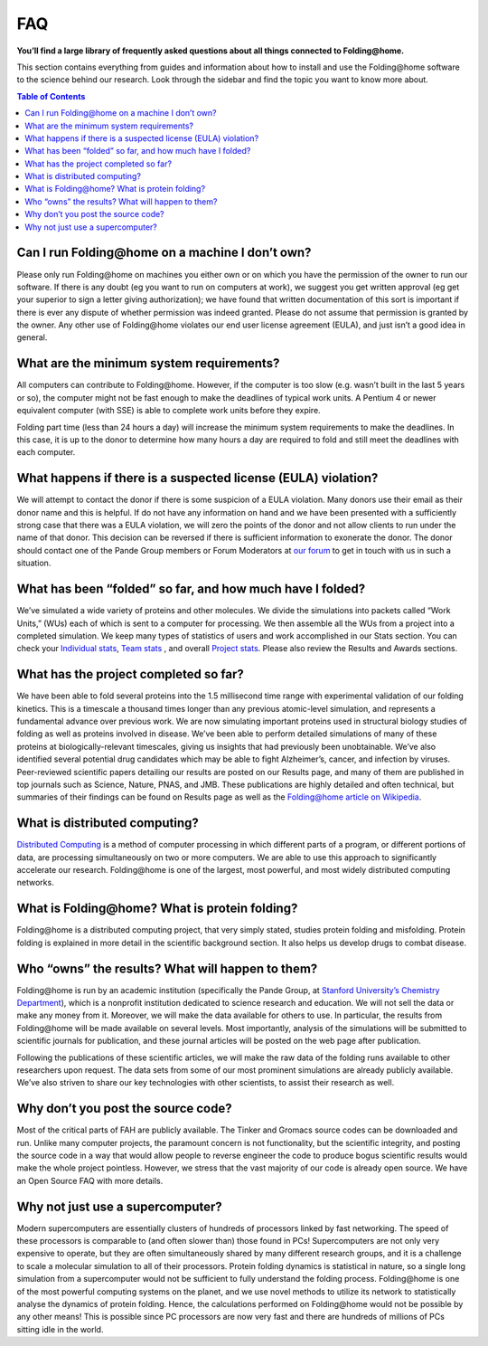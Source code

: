 ===
FAQ
===

.. image:: https://foldingathome.org/wp-content/uploads/2016/09/Pande-Lab_Stanford-University_Foldingathome-2.jpg
   :alt: FAQ

**You’ll find a large library of frequently asked questions about all things connected to Folding@home.**

This section contains everything from guides and information about how to install 
and use the Folding\@home software to the science behind our research. 
Look through the sidebar and find the topic you want to know more about.

.. contents:: Table of Contents
   :depth: 2

Can I run Folding\@home on a machine I don’t own?
=================================================
Please only run Folding\@home on machines you either own or on which you have the permission of the owner to run our software. 
If there is any doubt (eg you want to run on computers at work), 
we suggest you get written approval (eg get your superior to sign a letter giving authorization); 
we have found that written documentation of this sort is important if there is ever any dispute of whether permission was indeed granted. 
Please do not assume that permission is granted by the owner. Any other use of Folding\@home violates our end user license agreement (EULA), 
and just isn’t a good idea in general.

What are the minimum system requirements?
=========================================
All computers can contribute to Folding\@home. However, if the computer is too slow (e.g. wasn’t built in the last 5 years or so), 
the computer might not be fast enough to make the deadlines of typical work units. 
A Pentium 4 or newer equivalent computer (with SSE) is able to complete work units before they expire.

Folding part time (less than 24 hours a day) will increase the minimum system requirements to make the deadlines.  
In this case, it is up to the donor to determine how many hours a day are required to fold and still meet the deadlines with each computer.

What happens if there is a suspected license (EULA) violation?
==============================================================
We will attempt to contact the donor if there is some suspicion of a EULA violation. 
Many donors use their email as their donor name and this is helpful. 
If do not have any information on hand and we have been presented with a sufficiently strong case that there was a EULA violation, 
we will zero the points of the donor and not allow clients to run under the name of that donor. 
This decision can be reversed if there is sufficient information to exonerate the donor. 
The donor should contact one of the Pande Group members or Forum Moderators at 
`our forum <http://foldingforum.org/>`_ to get in touch with us in such a situation.

What has been “folded” so far, and how much have I folded?
==========================================================
We’ve simulated a wide variety of proteins and other molecules. 
We divide the simulations into packets called “Work Units,” (WUs) each of which is sent to a computer for processing. 
We then assemble all the WUs from a project into a completed simulation. 
We keep many types of statistics of users and work accomplished in our Stats section. 
You can check your `Individual stats <https://stats.foldingathome.org/donors>`_, `Team stats <https://stats.foldingathome.org/teams>`_
, and overall `Project stats <https://stats.foldingathome.org/os>`_. Please also review the Results and Awards sections.

What has the project completed so far?
======================================
We have been able to fold several proteins into the 1.5 millisecond time range with experimental validation of our folding kinetics. 
This is a timescale a thousand times longer than any previous atomic-level simulation, and represents a fundamental advance over previous work. 
We are now simulating important proteins used in structural biology studies of folding as well as proteins involved in disease. 
We’ve been able to perform detailed simulations of many of these proteins at biologically-relevant timescales, 
giving us insights that had previously been unobtainable. 
We’ve also identified several potential drug candidates which may be able to fight Alzheimer’s, cancer, and infection by viruses. 
Peer-reviewed scientific papers detailing our results are posted on our Results page, 
and many of them are published in top journals such as Science, Nature, PNAS, and JMB. 
These publications are highly detailed and often technical, 
but summaries of their findings can be found on Results page as well as the 
`Folding@home article on Wikipedia <http://en.wikipedia.org/wiki/Folding@home>`_.

What is distributed computing?
==============================
`Distributed Computing <http://en.wikipedia.org/wiki/Distributed_computing>`_ is a method of computer processing in which different parts of a program, 
or different portions of data, are processing simultaneously on two or more computers. 
We are able to use this approach to significantly accelerate our research. 
Folding\@home is one of the largest, most powerful, and most widely distributed computing networks.

What is Folding\@home? What is protein folding?
===============================================
Folding\@home is a distributed computing project, that very simply stated, studies protein folding and misfolding. 
Protein folding is explained in more detail in the scientific background section. It also helps us develop drugs to combat disease.

Who “owns” the results? What will happen to them?
=================================================
Folding\@home is run by an academic institution (specifically the Pande Group, 
at `Stanford University’s Chemistry Department <http://chemistry.stanford.edu/>`_), 
which is a nonprofit institution dedicated to science research and education. We will not sell the data or make any money from it. 
Moreover, we will make the data available for others to use. 
In particular, the results from Folding\@home will be made available on several levels. 
Most importantly, analysis of the simulations will be submitted to scientific journals for publication, 
and these journal articles will be posted on the web page after publication.

Following the publications of these scientific articles, 
we will make the raw data of the folding runs available to other researchers upon request. 
The data sets from some of our most prominent simulations are already publicly available. 
We’ve also striven to share our key technologies with other scientists, to assist their research as well.

Why don’t you post the source code?
===================================
Most of the critical parts of FAH are publicly available. The Tinker and Gromacs source codes can be downloaded and run. 
Unlike many computer projects, the paramount concern is not functionality, but the scientific integrity, 
and posting the source code in a way that would allow people to reverse engineer the code to produce bogus scientific results would make the whole project pointless. 
However, we stress that the vast majority of our code is already open source. We have an Open Source FAQ with more details.

Why not just use a supercomputer?
=================================
Modern supercomputers are essentially clusters of hundreds of processors linked by fast networking. 
The speed of these processors is comparable to (and often slower than) those found in PCs! 
Supercomputers are not only very expensive to operate, but they are often simultaneously shared by many different research groups, 
and it is a challenge to scale a molecular simulation to all of their processors. Protein folding dynamics is statistical in nature, 
so a single long simulation from a supercomputer would not be sufficient to fully understand the folding process. 
Folding\@home is one of the most powerful computing systems on the planet, 
and we use novel methods to utilize its network to statistically analyse the dynamics of protein folding. 
Hence, the calculations performed on Folding\@home would not be possible by any other means! 
This is possible since PC processors are now very fast and there are hundreds of millions of PCs sitting idle in the world.